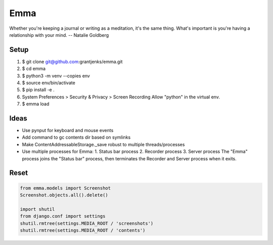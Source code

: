 ====
Emma
====

Whether you're keeping a journal or writing as a meditation, it's the same
thing. What's important is you're having a relationship with your mind.
-- Natalie Goldberg


Setup
=====

1. $ git clone git@github.com:grantjenks/emma.git
2. $ cd emma
3. $ python3 -m venv --copies env
4. $ source env/bin/activate
5. $ pip install -e .
6. System Preferences > Security & Privacy > Screen Recording
   Allow "python" in the virtual env.
7. $ emma load


Ideas
=====

- Use pynput for keyboard and mouse events
- Add command to gc contents dir based on symlinks
- Make ContentAddressableStorage._save robust to multiple threads/processes
- Use multiple processes for Emma:
  1. Status bar process
  2. Recorder process
  3. Server process
  The "Emma" process joins the "Status bar" process, then terminates the
  Recorder and Server process when it exits.


Reset
=====

.. code::

   from emma.models import Screenshot
   Screenshot.objects.all().delete()

   import shutil
   from django.conf import settings
   shutil.rmtree(settings.MEDIA_ROOT / 'screenshots')
   shutil.rmtree(settings.MEDIA_ROOT / 'contents')
